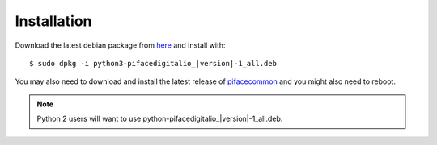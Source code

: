 ############
Installation
############

Download the latest debian package from
`here <https://github.com/piface/pifacedigitalio/releases>`_ and install with:

.. parsed-literal::

    $ sudo dpkg -i python3-pifacedigitalio\_\ |version|-1_all.deb


You may also need to download and install the latest release of
`pifacecommon <https://github.com/piface/pifacecommon/releases>`_ and you might
also need to reboot.

.. note:: Python 2 users will want to use python-pifacedigitalio\_\ |version|-1_all.deb.
